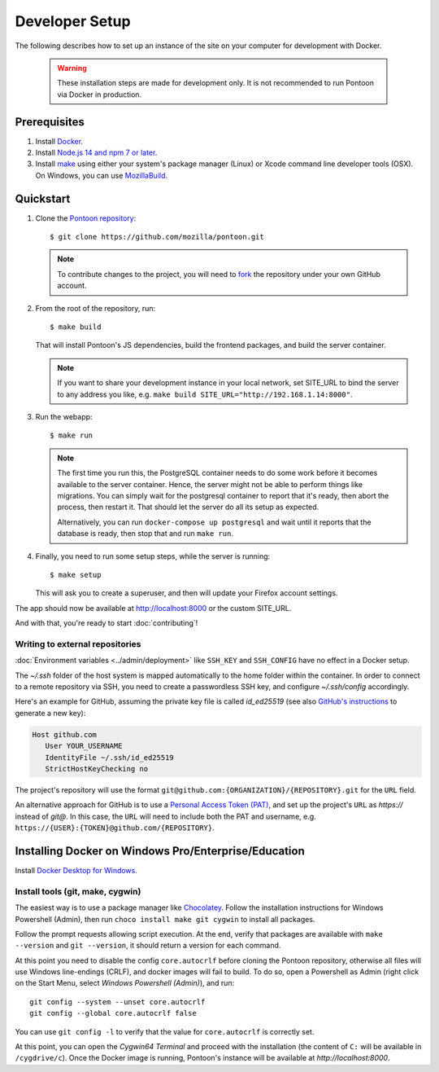 Developer Setup
===============

The following describes how to set up an instance of the site on your
computer for development with Docker.

   .. Warning::

    These installation steps are made for development only. It is not
    recommended to run Pontoon via Docker in production.

Prerequisites
-------------

1. Install `Docker <https://docs.docker.com/install/>`_.

2. Install `Node.js 14 and npm 7 or later <https://docs.npmjs.com/downloading-and-installing-node-js-and-npm>`_.

3. Install `make <https://www.gnu.org/software/make/>`_ using either your
   system's package manager (Linux) or Xcode command line developer tools (OSX).
   On Windows, you can use `MozillaBuild <https://wiki.mozilla.org/MozillaBuild>`_.

Quickstart
----------

1. Clone the `Pontoon repository <https://github.com/mozilla/pontoon>`_::

     $ git clone https://github.com/mozilla/pontoon.git

   .. Note::

        To contribute changes to the project, you will need to
        `fork <https://help.github.com/en/github/getting-started-with-github/fork-a-repo>`_
        the repository under your own GitHub account.


2. From the root of the repository, run::

     $ make build

   That will install Pontoon's JS dependencies,
   build the frontend packages, and build the server container.

   .. Note::

        If you want to share your development instance in your local network,
        set SITE_URL to bind the server to any address you like, e.g.
        ``make build SITE_URL="http://192.168.1.14:8000"``.


3. Run the webapp::

      $ make run

   .. Note::

        The first time you run this, the PostgreSQL container needs to do
        some work before it becomes available to the server container. Hence,
        the server might not be able to perform things like migrations.
        You can simply wait for the postgresql container to report that it's
        ready, then abort the process, then restart it. That should let the
        server do all its setup as expected.

        Alternatively, you can run ``docker-compose up postgresql`` and wait
        until it reports that the database is ready, then stop that and run
        ``make run``.


4. Finally, you need to run some setup steps, while the server is running::

      $ make setup

   This will ask you to create a superuser, and then will update your Firefox
   account settings.

The app should now be available at http://localhost:8000 or the custom SITE_URL.

And with that, you're ready to start :doc:`contributing`!

Writing to external repositories
++++++++++++++++++++++++++++++++

:doc:`Environment variables <../admin/deployment>` like ``SSH_KEY`` and ``SSH_CONFIG``
have no effect in a Docker setup.

The `~/.ssh` folder of the host system is mapped automatically to the home
folder within the container. In order to connect to a remote repository via SSH,
you need to create a passwordless SSH key, and configure `~/.ssh/config`
accordingly.

Here's an example for GitHub, assuming the private key file is called
`id_ed25519` (see also `GitHub's instructions
<https://docs.github.com/en/authentication/connecting-to-github-with-ssh/adding-a-new-ssh-key-to-your-github-account>`_
to generate a new key):

.. code-block::

   Host github.com
      User YOUR_USERNAME
      IdentityFile ~/.ssh/id_ed25519
      StrictHostKeyChecking no

The project's repository will use the format
``git@github.com:{ORGANIZATION}/{REPOSITORY}.git`` for the ``URL`` field.

An alternative approach for GitHub is to use a `Personal Access Token (PAT)
<https://docs.github.com/en/authentication/keeping-your-account-and-data-secure/managing-your-personal-access-tokens>`_,
and set up the project's ``URL`` as `https://` instead of `git@`. In this case,
the ``URL`` will need to include both the PAT and username, e.g.
``https://{USER}:{TOKEN}@github.com/{REPOSITORY}``.

Installing Docker on Windows Pro/Enterprise/Education
-----------------------------------------------------

Install `Docker Desktop for Windows <https://docs.docker.com/desktop/install/windows-install/>`_.

Install tools (git, make, cygwin)
+++++++++++++++++++++++++++++++++

The easiest way is to use a package manager like
`Chocolatey <https://chocolatey.org/install>`_. Follow the installation
instructions for Windows Powershell (Admin), then run
``choco install make git cygwin`` to install all packages.

Follow the prompt requests allowing script execution. At the end, verify that
packages are available with ``make --version`` and ``git --version``, it should
return a version for each command.

At this point you need to disable the config ``core.autocrlf`` before cloning
the Pontoon repository, otherwise all files will use Windows line-endings
(CRLF), and docker images will fail to build. To do so, open a Powershell as
Admin (right click on the Start Menu, select *Windows Powershell (Admin)*), and
run::

   git config --system --unset core.autocrlf
   git config --global core.autocrlf false

You can use ``git config -l`` to verify that the value for ``core.autocrlf`` is
correctly set.

At this point, you can open the *Cygwin64 Terminal* and proceed with the
installation (the content of ``C:`` will be available in ``/cygdrive/c``). Once
the Docker image is running, Pontoon's instance will be available at
`http://localhost:8000`.
